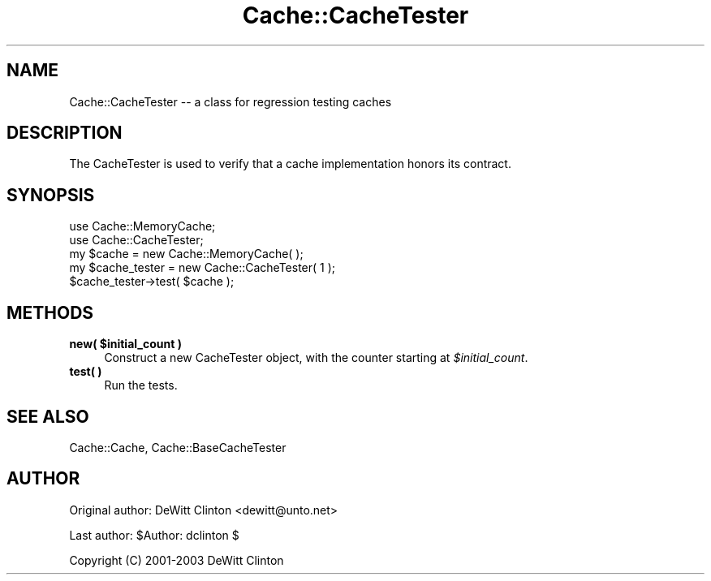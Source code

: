 .\" Automatically generated by Pod::Man 4.11 (Pod::Simple 3.35)
.\"
.\" Standard preamble:
.\" ========================================================================
.de Sp \" Vertical space (when we can't use .PP)
.if t .sp .5v
.if n .sp
..
.de Vb \" Begin verbatim text
.ft CW
.nf
.ne \\$1
..
.de Ve \" End verbatim text
.ft R
.fi
..
.\" Set up some character translations and predefined strings.  \*(-- will
.\" give an unbreakable dash, \*(PI will give pi, \*(L" will give a left
.\" double quote, and \*(R" will give a right double quote.  \*(C+ will
.\" give a nicer C++.  Capital omega is used to do unbreakable dashes and
.\" therefore won't be available.  \*(C` and \*(C' expand to `' in nroff,
.\" nothing in troff, for use with C<>.
.tr \(*W-
.ds C+ C\v'-.1v'\h'-1p'\s-2+\h'-1p'+\s0\v'.1v'\h'-1p'
.ie n \{\
.    ds -- \(*W-
.    ds PI pi
.    if (\n(.H=4u)&(1m=24u) .ds -- \(*W\h'-12u'\(*W\h'-12u'-\" diablo 10 pitch
.    if (\n(.H=4u)&(1m=20u) .ds -- \(*W\h'-12u'\(*W\h'-8u'-\"  diablo 12 pitch
.    ds L" ""
.    ds R" ""
.    ds C` ""
.    ds C' ""
'br\}
.el\{\
.    ds -- \|\(em\|
.    ds PI \(*p
.    ds L" ``
.    ds R" ''
.    ds C`
.    ds C'
'br\}
.\"
.\" Escape single quotes in literal strings from groff's Unicode transform.
.ie \n(.g .ds Aq \(aq
.el       .ds Aq '
.\"
.\" If the F register is >0, we'll generate index entries on stderr for
.\" titles (.TH), headers (.SH), subsections (.SS), items (.Ip), and index
.\" entries marked with X<> in POD.  Of course, you'll have to process the
.\" output yourself in some meaningful fashion.
.\"
.\" Avoid warning from groff about undefined register 'F'.
.de IX
..
.nr rF 0
.if \n(.g .if rF .nr rF 1
.if (\n(rF:(\n(.g==0)) \{\
.    if \nF \{\
.        de IX
.        tm Index:\\$1\t\\n%\t"\\$2"
..
.        if !\nF==2 \{\
.            nr % 0
.            nr F 2
.        \}
.    \}
.\}
.rr rF
.\" ========================================================================
.\"
.IX Title "Cache::CacheTester 3pm"
.TH Cache::CacheTester 3pm "2015-01-22" "perl v5.30.0" "User Contributed Perl Documentation"
.\" For nroff, turn off justification.  Always turn off hyphenation; it makes
.\" way too many mistakes in technical documents.
.if n .ad l
.nh
.SH "NAME"
Cache::CacheTester \-\- a class for regression testing caches
.SH "DESCRIPTION"
.IX Header "DESCRIPTION"
The CacheTester is used to verify that a cache implementation honors
its contract.
.SH "SYNOPSIS"
.IX Header "SYNOPSIS"
.Vb 2
\&  use Cache::MemoryCache;
\&  use Cache::CacheTester;
\&
\&  my $cache = new Cache::MemoryCache( );
\&
\&  my $cache_tester = new Cache::CacheTester( 1 );
\&
\&  $cache_tester\->test( $cache );
.Ve
.SH "METHODS"
.IX Header "METHODS"
.IP "\fBnew( \f(CB$initial_count\fB )\fR" 4
.IX Item "new( $initial_count )"
Construct a new CacheTester object, with the counter starting at
\&\fI\f(CI$initial_count\fI\fR.
.IP "\fBtest( )\fR" 4
.IX Item "test( )"
Run the tests.
.SH "SEE ALSO"
.IX Header "SEE ALSO"
Cache::Cache, Cache::BaseCacheTester
.SH "AUTHOR"
.IX Header "AUTHOR"
Original author: DeWitt Clinton <dewitt@unto.net>
.PP
Last author:     \f(CW$Author:\fR dclinton $
.PP
Copyright (C) 2001\-2003 DeWitt Clinton
